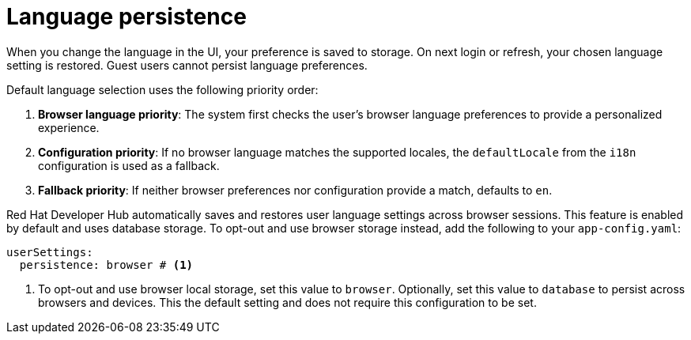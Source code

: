 :_mod-docs-content-type: CONCEPT

[id="con-language-persistence_{context}"]
= Language persistence

When you change the language in the UI, your preference is saved to storage. On next login or refresh, your chosen language setting is restored. Guest users cannot persist language preferences.

Default language selection uses the following priority order:

. *Browser language priority*: The system first checks the user's browser language preferences to provide a personalized experience.

. *Configuration priority*: If no browser language matches the supported locales, the `defaultLocale` from the `i18n` configuration is used as a fallback.

. *Fallback priority*: If neither browser preferences nor configuration provide a match, defaults to `en`.

Red Hat Developer Hub automatically saves and restores user language settings across browser sessions. This feature is enabled by default and uses database storage. To opt-out and use browser storage instead, add the following to your `app-config.yaml`:
[source,yaml,subs="+quotes"]
----
userSettings:
  persistence: browser # <1>
----
<1> To opt-out and use browser local storage, set this value to `browser`. Optionally, set this value to `database` to persist across browsers and devices. This the default setting and does not require this configuration to be set.


